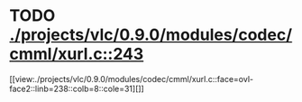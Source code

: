 * TODO [[view:./projects/vlc/0.9.0/modules/codec/cmml/xurl.c::face=ovl-face1::linb=243::colb=8::cole=31][ ./projects/vlc/0.9.0/modules/codec/cmml/xurl.c::243]]
[[view:./projects/vlc/0.9.0/modules/codec/cmml/xurl.c::face=ovl-face2::linb=238::colb=8::cole=31][]]
